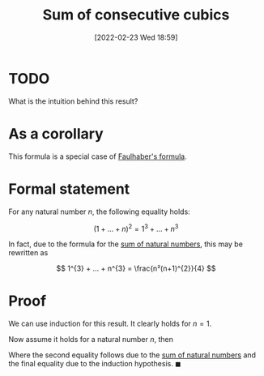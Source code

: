 #+title:      Sum of consecutive cubics
#+date:       [2022-02-23 Wed 18:59]
#+filetags:
#+identifier: 20220223T185931

* TODO
What is the intuition behind this result?

* As a corollary
This formula is a special case of [[denote:20220223T205238][Faulhaber's formula]].

* Formal statement
For any natural number \( n \), the following equality holds:

\[
(1 + ... + n)^{2} = 1^{3}+ ... + n^{3}
\]

In fact, due to the formula for the [[denote:20220223T190631][sum of natural numbers]], this may be rewritten as

\[
1^{3} + ... + n^{3} = \frac{n²(n+1)^{2}}{4}
\]

* Proof
We can use induction for this result. It clearly holds for \( n = 1 \).

Now assume it holds for a natural number \( n \), then

\begin{equation*}
\begin{align}
(1 + ... + n + n+1)^{2} & = (1 + ... + n)^{2} + 2(n+1)(1 + ... + n) + (n+1)^{2} \\
& = (1 + ... + n)^{2} + 2(n+1)\frac{1}{2}n(n+1) + (n+1)^{2} \\
& = (1 + ... + n)^{2} + (n+1)^{3} \\
& = 1 + ... + (n+1)^{3}
\end{align}
\end{equation*}

Where the second equality follows due to the [[denote:20220223T190631][sum of natural numbers]] and the final equality due to
the induction hypothesis. \( \blacksquare \)
